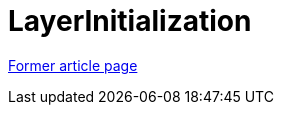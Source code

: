 // 
//     Licensed to the Apache Software Foundation (ASF) under one
//     or more contributor license agreements.  See the NOTICE file
//     distributed with this work for additional information
//     regarding copyright ownership.  The ASF licenses this file
//     to you under the Apache License, Version 2.0 (the
//     "License"); you may not use this file except in compliance
//     with the License.  You may obtain a copy of the License at
// 
//       http://www.apache.org/licenses/LICENSE-2.0
// 
//     Unless required by applicable law or agreed to in writing,
//     software distributed under the License is distributed on an
//     "AS IS" BASIS, WITHOUT WARRANTIES OR CONDITIONS OF ANY
//     KIND, either express or implied.  See the License for the
//     specific language governing permissions and limitations
//     under the License.
//

= LayerInitialization
:page-layout: wikimenu
:page-tags: wik
:jbake-status: published
:keywords: Apache NetBeans wiki LayerInitialization
:description: Apache NetBeans wiki LayerInitialization
:toc: left
:toc-title:
:page-syntax: true


link:https://web.archive.org/web/20210118062359/http://wiki.netbeans.org/LayerInitialization[Former article page]
